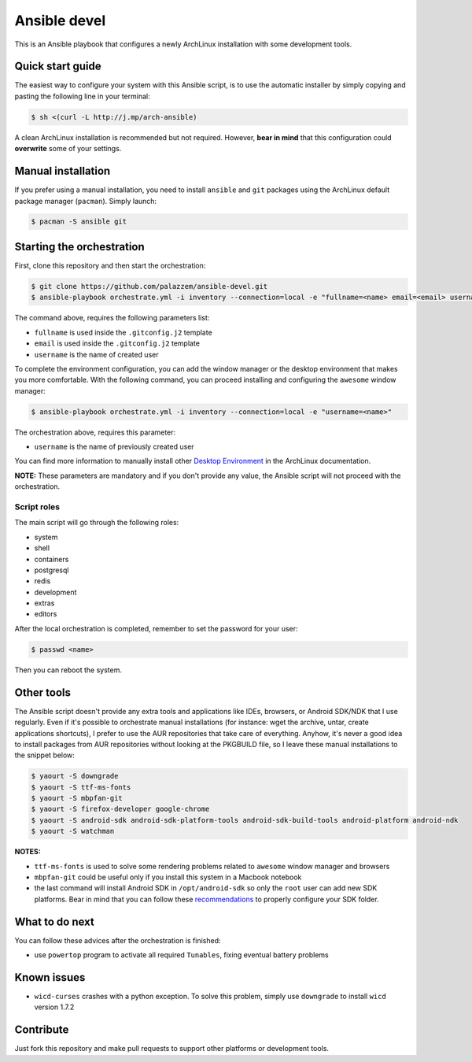 =============
Ansible devel
=============

This is an Ansible playbook that configures a newly ArchLinux installation with some development tools.

Quick start guide
-----------------

The easiest way to configure your system with this Ansible script, is to use the automatic installer by simply
copying and pasting the following line in your terminal:

.. code-block:: bash

    $ sh <(curl -L http://j.mp/arch-ansible)

A clean ArchLinux installation is recommended but not required. However, **bear in mind** that this configuration
could **overwrite** some of your settings.

Manual installation
--------------------

If you prefer using a manual installation, you need to install ``ansible`` and ``git`` packages using the
ArchLinux default package manager (``pacman``). Simply launch:

.. code-block:: bash

	$ pacman -S ansible git

Starting the orchestration
--------------------------

First, clone this repository and then start the orchestration:

.. code-block:: bash

	$ git clone https://github.com/palazzem/ansible-devel.git
	$ ansible-playbook orchestrate.yml -i inventory --connection=local -e "fullname=<name> email=<email> username=<name>"

The command above, requires the following parameters list:

* ``fullname`` is used inside the ``.gitconfig.j2`` template
* ``email`` is used inside the ``.gitconfig.j2`` template
* ``username`` is the name of created user

To complete the environment configuration, you can add the window manager or the desktop environment that makes you more
comfortable. With the following command, you can proceed installing and configuring the ``awesome`` window manager:

.. code-block:: bash

    $ ansible-playbook orchestrate.yml -i inventory --connection=local -e "username=<name>"

The orchestration above, requires this parameter:

* ``username`` is the name of previously created user

You can find more information to manually install other `Desktop Environment`_ in the ArchLinux documentation.

.. _Desktop Environment: https://wiki.archlinux.org/index.php/Desktop_environment

**NOTE:** These parameters are mandatory and if you don't provide any value, the Ansible script will not proceed with
the orchestration.

Script roles
~~~~~~~~~~~~

The main script will go through the following roles:

* system
* shell
* containers
* postgresql
* redis
* development
* extras
* editors

After the local orchestration is completed, remember to set the password for your user:

.. code-block:: bash

    $ passwd <name>

Then you can reboot the system.

Other tools
-----------

The Ansible script doesn't provide any extra tools and applications like IDEs, browsers, or Android SDK/NDK that I use
regularly. Even if it's possible to orchestrate manual installations (for instance: wget the archive, untar, create
applications shortcuts), I prefer to use the AUR repositories that take care of everything. Anyhow, it's never a good
idea to install packages from AUR repositories without looking at the PKGBUILD file, so I leave these manual installations
to the snippet below:

.. code-block:: bash

    $ yaourt -S downgrade
    $ yaourt -S ttf-ms-fonts
    $ yaourt -S mbpfan-git
    $ yaourt -S firefox-developer google-chrome
    $ yaourt -S android-sdk android-sdk-platform-tools android-sdk-build-tools android-platform android-ndk
    $ yaourt -S watchman

**NOTES:**

* ``ttf-ms-fonts`` is used to solve some rendering problems related to ``awesome`` window manager and browsers
* ``mbpfan-git`` could be useful only if you install this system in a Macbook notebook
* the last command will install Android SDK in ``/opt/android-sdk`` so only the ``root`` user can add
  new SDK platforms. Bear in mind that you can follow these `recommendations`_ to properly configure your SDK
  folder.

.. _recommendations: https://wiki.archlinux.org/index.php/android#Android_development

What to do next
---------------

You can follow these advices after the orchestration is finished:

* use ``powertop`` program to activate all required ``Tunables``, fixing eventual battery problems

Known issues
------------

* ``wicd-curses`` crashes with a python exception. To solve this problem, simply use ``downgrade`` to install
  ``wicd`` version 1.7.2

Contribute
----------

Just fork this repository and make pull requests to support other platforms or development tools.


